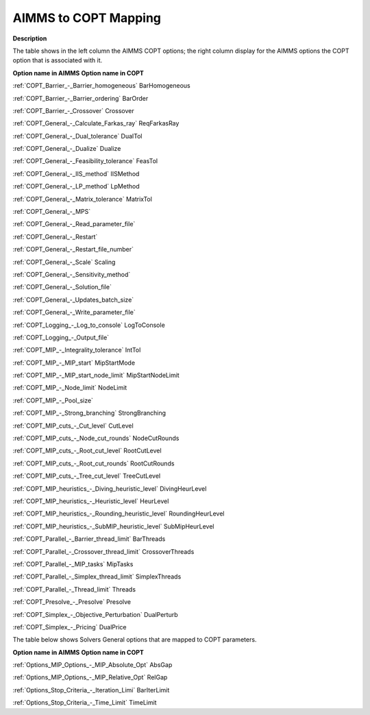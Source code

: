 

.. _COPT_AIMMS_to_COPT_Mapping:


AIMMS to COPT Mapping
=========================

**Description** 

The table shows in the left column the AIMMS COPT options; the right column display for the AIMMS options the COPT option that is associated with it.



**Option name in AIMMS** 	**Option name in COPT** 		

:ref:`COPT_Barrier_-_Barrier_homogeneous`   	BarHomogeneous

:ref:`COPT_Barrier_-_Barrier_ordering`   	BarOrder

:ref:`COPT_Barrier_-_Crossover`   	Crossover

:ref:`COPT_General_-_Calculate_Farkas_ray`   	ReqFarkasRay

:ref:`COPT_General_-_Dual_tolerance`   	DualTol

:ref:`COPT_General_-_Dualize`   	Dualize

:ref:`COPT_General_-_Feasibility_tolerance`   	FeasTol

:ref:`COPT_General_-_IIS_method`   	IISMethod

:ref:`COPT_General_-_LP_method`   	LpMethod

:ref:`COPT_General_-_Matrix_tolerance`   	MatrixTol

:ref:`COPT_General_-_MPS`   	

:ref:`COPT_General_-_Read_parameter_file`   	

:ref:`COPT_General_-_Restart`   	

:ref:`COPT_General_-_Restart_file_number`   	

:ref:`COPT_General_-_Scale`   	Scaling

:ref:`COPT_General_-_Sensitivity_method`   	

:ref:`COPT_General_-_Solution_file`   	

:ref:`COPT_General_-_Updates_batch_size`   	

:ref:`COPT_General_-_Write_parameter_file`   	

:ref:`COPT_Logging_-_Log_to_console`   	LogToConsole

:ref:`COPT_Logging_-_Output_file`   	

:ref:`COPT_MIP_-_Integrality_tolerance`   	IntTol

:ref:`COPT_MIP_-_MIP_start`   	MipStartMode

:ref:`COPT_MIP_-_MIP_start_node_limit`   	MipStartNodeLimit

:ref:`COPT_MIP_-_Node_limit`   	NodeLimit

:ref:`COPT_MIP_-_Pool_size`   	

:ref:`COPT_MIP_-_Strong_branching`   	StrongBranching

:ref:`COPT_MIP_cuts_-_Cut_level`   	CutLevel

:ref:`COPT_MIP_cuts_-_Node_cut_rounds`   	NodeCutRounds

:ref:`COPT_MIP_cuts_-_Root_cut_level`   	RootCutLevel

:ref:`COPT_MIP_cuts_-_Root_cut_rounds`   	RootCutRounds

:ref:`COPT_MIP_cuts_-_Tree_cut_level`   	TreeCutLevel

:ref:`COPT_MIP_heuristics_-_Diving_heuristic_level`   	DivingHeurLevel

:ref:`COPT_MIP_heuristics_-_Heuristic_level`   	HeurLevel

:ref:`COPT_MIP_heuristics_-_Rounding_heuristic_level`   	RoundingHeurLevel

:ref:`COPT_MIP_heuristics_-_SubMIP_heuristic_level`   	SubMipHeurLevel

:ref:`COPT_Parallel_-_Barrier_thread_limit`   	BarThreads

:ref:`COPT_Parallel_-_Crossover_thread_limit`   	CrossoverThreads

:ref:`COPT_Parallel_-_MIP_tasks`   	MipTasks

:ref:`COPT_Parallel_-_Simplex_thread_limit`   	SimplexThreads

:ref:`COPT_Parallel_-_Thread_limit`   	Threads

:ref:`COPT_Presolve_-_Presolve`   	Presolve

:ref:`COPT_Simplex_-_Objective_Perturbation`   	DualPerturb

:ref:`COPT_Simplex_-_Pricing`   	DualPrice

				



The table below shows Solvers General options that are mapped to COPT parameters.



**Option name in AIMMS** 	**Option name in COPT** 		

:ref:`Options_MIP_Options_-_MIP_Absolute_Opt`   	AbsGap

:ref:`Options_MIP_Options_-_MIP_Relative_Opt`   	RelGap

:ref:`Options_Stop_Criteria_-_Iteration_Limi`   	BarIterLimit

:ref:`Options_Stop_Criteria_-_Time_Limit`   	TimeLimit



